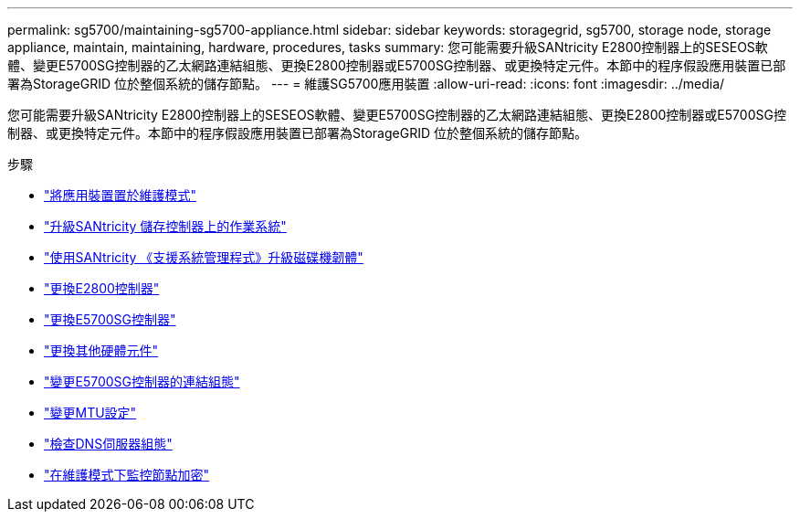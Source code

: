 ---
permalink: sg5700/maintaining-sg5700-appliance.html 
sidebar: sidebar 
keywords: storagegrid, sg5700, storage node, storage appliance, maintain, maintaining, hardware, procedures, tasks 
summary: 您可能需要升級SANtricity E2800控制器上的SESEOS軟體、變更E5700SG控制器的乙太網路連結組態、更換E2800控制器或E5700SG控制器、或更換特定元件。本節中的程序假設應用裝置已部署為StorageGRID 位於整個系統的儲存節點。 
---
= 維護SG5700應用裝置
:allow-uri-read: 
:icons: font
:imagesdir: ../media/


[role="lead"]
您可能需要升級SANtricity E2800控制器上的SESEOS軟體、變更E5700SG控制器的乙太網路連結組態、更換E2800控制器或E5700SG控制器、或更換特定元件。本節中的程序假設應用裝置已部署為StorageGRID 位於整個系統的儲存節點。

.步驟
* link:placing-appliance-into-maintenance-mode.html["將應用裝置置於維護模式"]
* link:upgrading-santricity-os-on-storage-controller.html["升級SANtricity 儲存控制器上的作業系統"]
* link:upgrading-drive-firmware-using-santricity-system-manager.html["使用SANtricity 《支援系統管理程式》升級磁碟機韌體"]
* link:replacing-e2800-controller.html["更換E2800控制器"]
* link:replacing-e5700sg-controller.html["更換E5700SG控制器"]
* link:replacing-other-hardware-components-sg5700.html["更換其他硬體元件"]
* link:changing-link-configuration-of-e5700sg-controller.html["變更E5700SG控制器的連結組態"]
* link:changing-mtu-setting.html["變更MTU設定"]
* link:checking-dns-server-configuration.html["檢查DNS伺服器組態"]
* link:monitoring-node-encryption-in-maintenance-mode.html["在維護模式下監控節點加密"]

